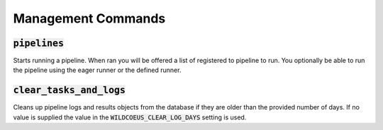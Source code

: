 Management Commands
===================

:code:`pipelines`
-----------------

Starts running a pipeline. When ran you will be offered a list of registered to
pipeline to run. You optionally be able to run the pipeline using the eager runner
or the defined runner.

:code:`clear_tasks_and_logs`
----------------------------

Cleans up pipeline logs and results objects from the database if they are older
than the provided number of days. If no value is supplied the value in the
:code:`WILDCOEUS_CLEAR_LOG_DAYS` setting is used.
